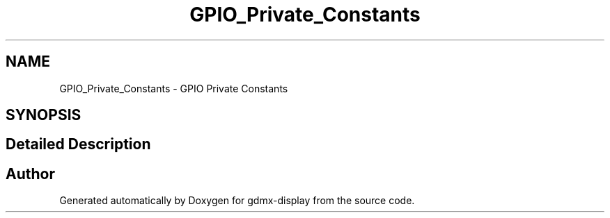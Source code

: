 .TH "GPIO_Private_Constants" 3 "Mon May 24 2021" "gdmx-display" \" -*- nroff -*-
.ad l
.nh
.SH NAME
GPIO_Private_Constants \- GPIO Private Constants
.SH SYNOPSIS
.br
.PP
.SH "Detailed Description"
.PP 

.SH "Author"
.PP 
Generated automatically by Doxygen for gdmx-display from the source code\&.
